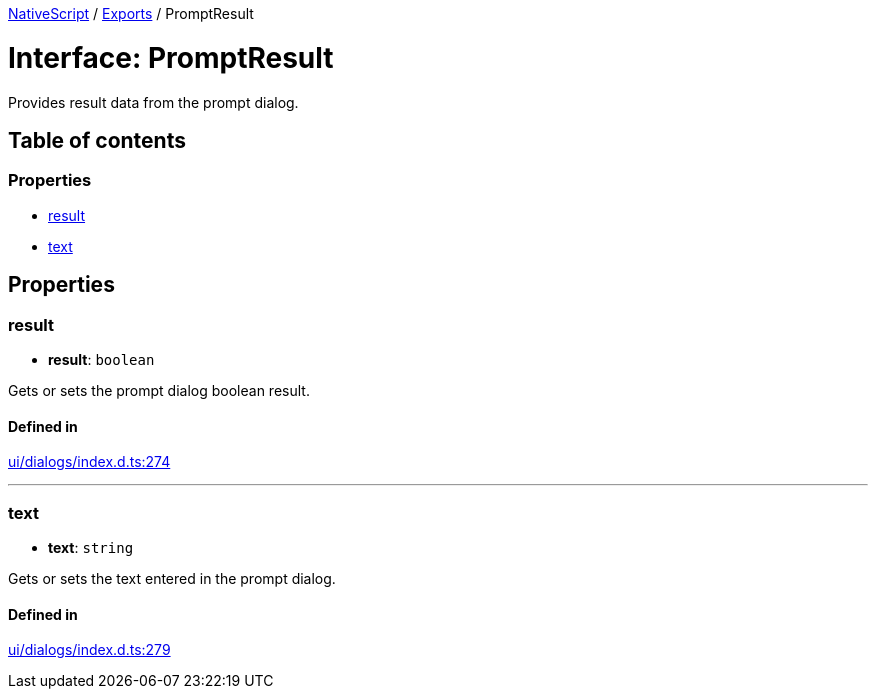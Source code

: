 :doctype: book

xref:../README.adoc[NativeScript] / xref:../modules.adoc[Exports] / PromptResult

= Interface: PromptResult

Provides result data from the prompt dialog.

== Table of contents

=== Properties

* link:PromptResult.md#result[result]
* link:PromptResult.md#text[text]

== Properties

[#result]
=== result

• *result*: `boolean`

Gets or sets the prompt dialog boolean result.

==== Defined in

https://github.com/NativeScript/NativeScript/blob/02d4834bd/packages/core/ui/dialogs/index.d.ts#L274[ui/dialogs/index.d.ts:274]

'''

[#text]
=== text

• *text*: `string`

Gets or sets the text entered in the prompt dialog.

==== Defined in

https://github.com/NativeScript/NativeScript/blob/02d4834bd/packages/core/ui/dialogs/index.d.ts#L279[ui/dialogs/index.d.ts:279]
